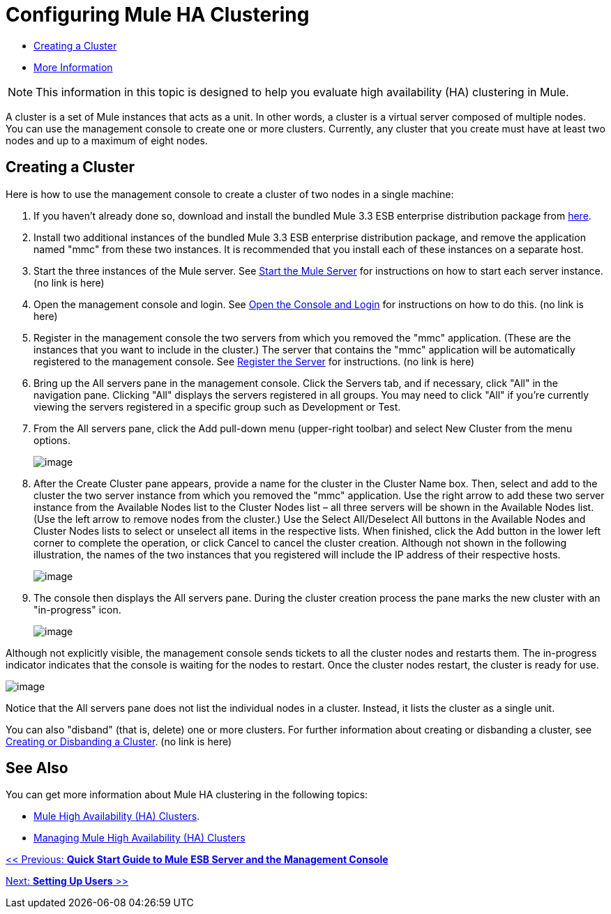 = Configuring Mule HA Clustering

* link:/docs/display/current/configuring+mule+ha+clustering#ConfiguringMuleHAClustering-CreatingaCluster[Creating a Cluster]
* link:/docs/display/current/configuring+mule+ha+clustering#ConfiguringMuleHAClustering-MoreInformation[More Information]

[NOTE]
This information in this topic is designed to help you evaluate high availability (HA) clustering in Mule.

A cluster is a set of Mule instances that acts as a unit. In other words, a cluster is a virtual server composed of multiple nodes. You can use the management console to create one or more clusters. Currently, any cluster that you create must have at least two nodes and up to a maximum of eight nodes.

== Creating a Cluster

Here is how to use the management console to create a cluster of two nodes in a single machine:

. If you haven't already done so, download and install the bundled Mule 3.3 ESB enterprise distribution package from http://www.mulesoft.com/mule-esb-enterprise-trial-download-form[here].

. Install two additional instances of the bundled Mule 3.3 ESB enterprise distribution package, and remove the application named "mmc" from these two instances. It is recommended that you install each of these instances on a separate host.

. Start the three instances of the Mule server. See link:#[Start the Mule Server] for instructions on how to start each server instance. (no link is here)

. Open the management console and login. See link:#[Open the Console and Login] for instructions on how to do this. (no link is here)

. Register in the management console the two servers from which you removed the "mmc" application. (These are the instances that you want to include in the cluster.) The server that contains the "mmc" application will be automatically registered to the management console. See link:#[Register the Server] for instructions. (no link is here)

. Bring up the All servers pane in the management console. Click the Servers tab, and if necessary, click "All" in the navigation pane. Clicking "All" displays the servers registered in all groups. You may need to click "All" if you're currently viewing the servers registered in a specific group such as Development or Test.

. From the All servers pane, click the Add pull-down menu (upper-right toolbar) and select New Cluster from the menu options.
+
image:/documentation/download/attachments/122751982/create-cluster.png?version=1&modificationDate=1315690873302[image] +

. After the Create Cluster pane appears, provide a name for the cluster in the Cluster Name box. Then, select and add to the cluster the two server instance from which you removed the "mmc" application. Use the right arrow to add these two server instance from the Available Nodes list to the Cluster Nodes list – all three servers will be shown in the Available Nodes list. (Use the left arrow to remove nodes from the cluster.) Use the Select All/Deselect All buttons in the Available Nodes and Cluster Nodes lists to select or unselect all items in the respective lists. When finished, click the Add button in the lower left corner to complete the operation, or click Cancel to cancel the cluster creation. Although not shown in the following illustration, the names of the two instances that you registered will include the IP address of their respective hosts.
+
image:/documentation/download/attachments/122751982/add-nodes-to-cluster.png?version=1&modificationDate=1315690873311[image] +

. The console then displays the All servers pane. During the cluster creation process the pane marks the new cluster with an "in-progress" icon.
+
image:/documentation/download/attachments/122751982/cluster-in-progress.png?version=1&modificationDate=1315690873319[image]

Although not explicitly visible, the management console sends tickets to all the cluster nodes and restarts them. The in-progress indicator indicates that the console is waiting for the nodes to restart. Once the cluster nodes restart, the cluster is ready for use.

image:/documentation/download/attachments/122751982/cluster-ready.png?version=1&modificationDate=1315690873286[image]

Notice that the All servers pane does not list the individual nodes in a cluster. Instead, it lists the cluster as a single unit.

You can also "disband" (that is, delete) one or more clusters. For further information about creating or disbanding a cluster, see link:#[Creating or Disbanding a Cluster]. (no link is here)

== See Also

You can get more information about Mule HA clustering in the following topics:

* link:#[Mule High Availability (HA) Clusters].
* link:#[Managing Mule High Availability (HA) Clusters]

link:#[<< Previous: *Quick Start Guide to Mule ESB Server and the Management Console*]

link:#[Next: *Setting Up Users* >>]
